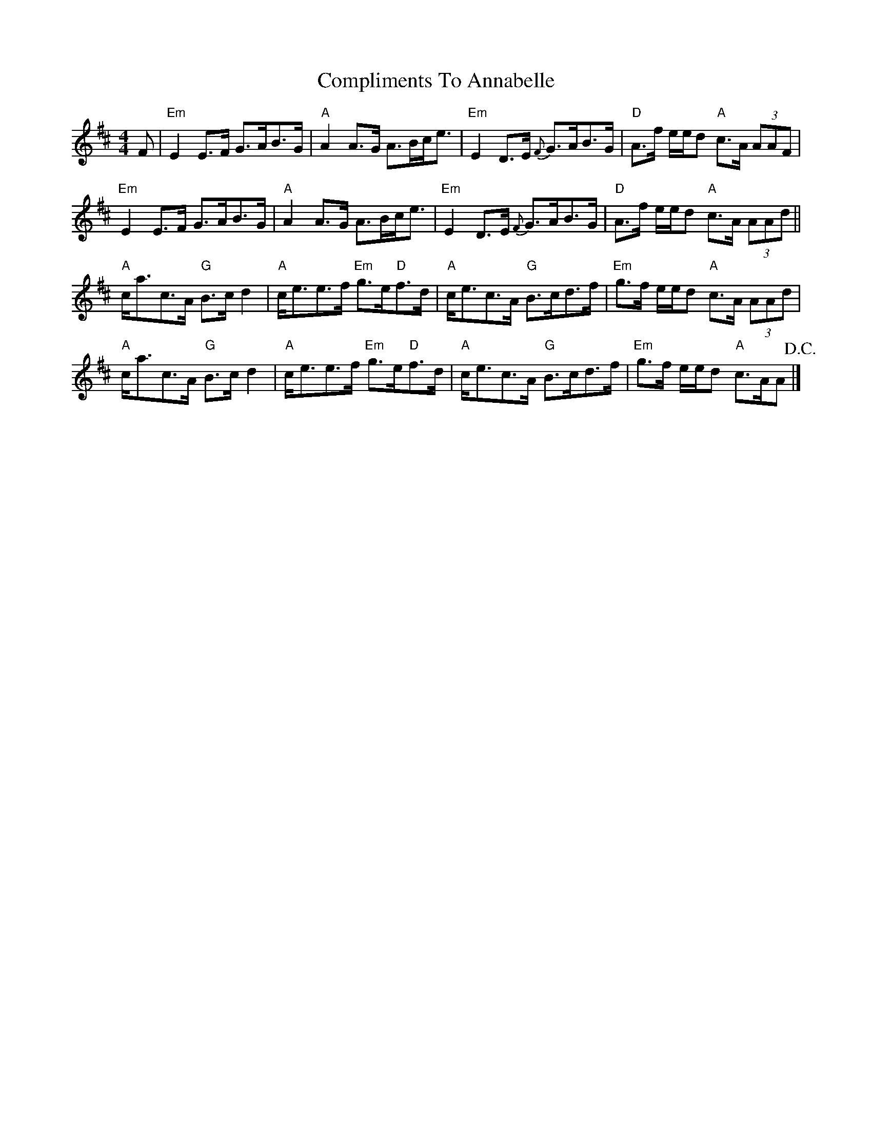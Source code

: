 X: 1
T: Compliments To Annabelle
Z: Tate
S: https://thesession.org/tunes/13003#setting22337
R: strathspey
M: 4/4
L: 1/8
K: Amix
F | "Em" E2 E>F G>AB>G | "A" A2 A>G A>Bc<e | "Em" E2 D>E {F}G>AB>G | "D"A>f e/e/d "A"c>A (3AAF |
"Em" E2 E>F G>AB>G | "A" A2 A>G A>Bc<e | "Em" E2 D>E {F}G>AB>G | "D"A>f e/e/d "A"c>A (3AAd ||
"A"c<ac>A "G"B>c d2 | "A"c<ee>f "Em"g>e"D"f>d | "A"c<ec>A "G"B>cd>f | "Em"g>f e/e/d "A"c>A (3AAd |
"A"c<ac>A "G"B>c d2 | "A"c<ee>f "Em"g>e"D"f>d | "A"c<ec>A "G"B>cd>f | "Em"g>f e/e/d "A"c>AA !D.C.! |]
